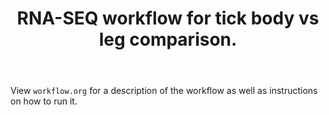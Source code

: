 #+TITLE: RNA-SEQ workflow for tick body vs leg comparison.

View =workflow.org= for a description of the workflow as well as instructions on how to run it.
